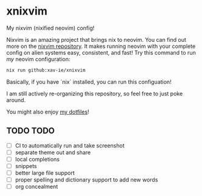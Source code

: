 * xnixvim
  My nixvim (nixified neovim) config!

  Nixvim is an amazing project that brings nix to neovim. You can find out more on the [[https://github.com/nix-community/nixvim][nixvim repository]]. It makes running neovim with your complete config on alien systems easy, consistent, and fast! Try this command to run /my/ neovim configuration:
  #+BEGIN_SRC sh
  nix run github:xav-ie/xnixvim
  #+END_SRC

  Basically, if you have `nix` installed, you can run this configuation!

  I am still actively re-organizing this repository, so feel free to just poke around.

  You might also enjoy [[https://github.com/xav-ie/dots][my dotfiles]]!

** TODO TODO
   - [ ] CI to automatically run and take screenshot
   - [ ] separate theme out and share
   - [ ] local completions
   - [ ] snippets
   - [ ] better large file support
   - [ ] proper spelling and dictionary support to add new words
   - [ ] org concealment

